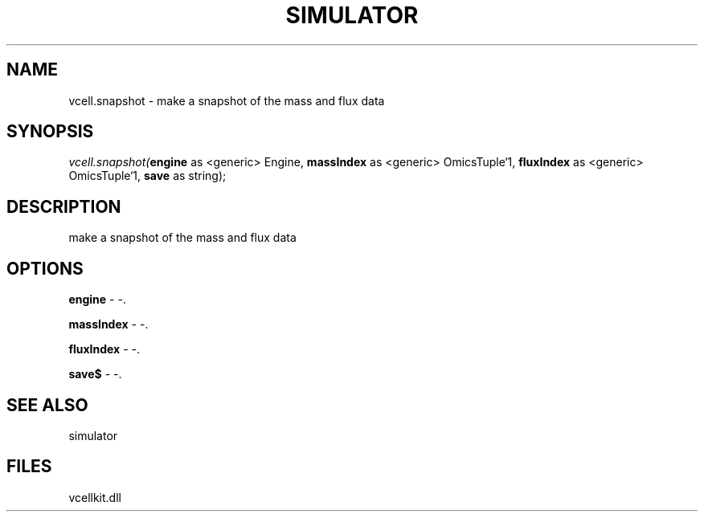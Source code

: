 .\" man page create by R# package system.
.TH SIMULATOR 2 2000-1月 "vcell.snapshot" "vcell.snapshot"
.SH NAME
vcell.snapshot \- make a snapshot of the mass and flux data
.SH SYNOPSIS
\fIvcell.snapshot(\fBengine\fR as <generic> Engine, 
\fBmassIndex\fR as <generic> OmicsTuple`1, 
\fBfluxIndex\fR as <generic> OmicsTuple`1, 
\fBsave\fR as string);\fR
.SH DESCRIPTION
.PP
make a snapshot of the mass and flux data
.PP
.SH OPTIONS
.PP
\fBengine\fB \fR\- -. 
.PP
.PP
\fBmassIndex\fB \fR\- -. 
.PP
.PP
\fBfluxIndex\fB \fR\- -. 
.PP
.PP
\fBsave$\fB \fR\- -. 
.PP
.SH SEE ALSO
simulator
.SH FILES
.PP
vcellkit.dll
.PP
